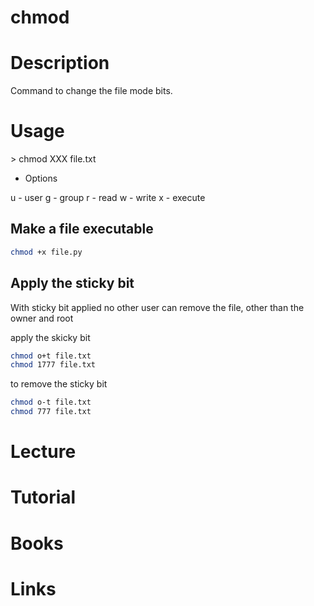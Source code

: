 #+TAGS: chmod coreutils file_permissions perms mode_bits


* chmod
* Description
Command to change the file mode bits.

* Usage

> chmod XXX file.txt

- Options
u - user
g - group
r - read
w - write
x - execute

** Make a file executable
#+BEGIN_SRC sh
chmod +x file.py
#+END_SRC
   
** Apply the sticky bit
With sticky bit applied no other user can remove the file, other than the owner and root

apply the skicky bit
#+BEGIN_SRC sh
chmod o+t file.txt
chmod 1777 file.txt
#+END_SRC

to remove the sticky bit
#+BEGIN_SRC sh
chmod o-t file.txt
chmod 777 file.txt
#+END_SRC

* Lecture
* Tutorial
* Books
* Links
